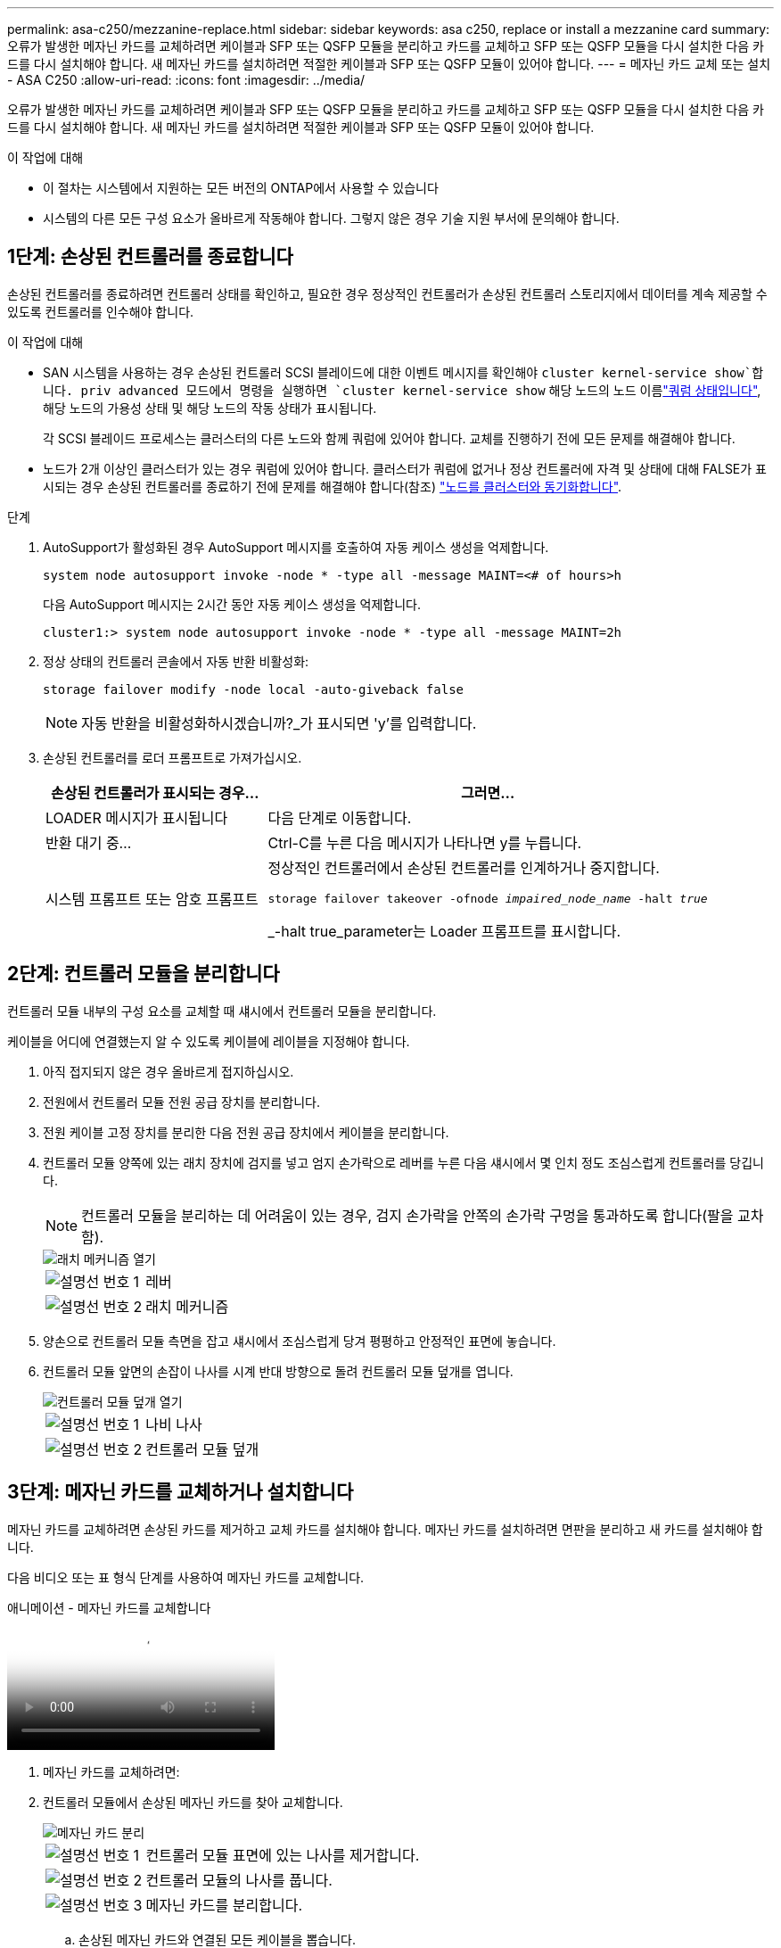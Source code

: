 ---
permalink: asa-c250/mezzanine-replace.html 
sidebar: sidebar 
keywords: asa c250, replace or install a mezzanine card 
summary: 오류가 발생한 메자닌 카드를 교체하려면 케이블과 SFP 또는 QSFP 모듈을 분리하고 카드를 교체하고 SFP 또는 QSFP 모듈을 다시 설치한 다음 카드를 다시 설치해야 합니다. 새 메자닌 카드를 설치하려면 적절한 케이블과 SFP 또는 QSFP 모듈이 있어야 합니다. 
---
= 메자닌 카드 교체 또는 설치 - ASA C250
:allow-uri-read: 
:icons: font
:imagesdir: ../media/


[role="lead"]
오류가 발생한 메자닌 카드를 교체하려면 케이블과 SFP 또는 QSFP 모듈을 분리하고 카드를 교체하고 SFP 또는 QSFP 모듈을 다시 설치한 다음 카드를 다시 설치해야 합니다. 새 메자닌 카드를 설치하려면 적절한 케이블과 SFP 또는 QSFP 모듈이 있어야 합니다.

.이 작업에 대해
* 이 절차는 시스템에서 지원하는 모든 버전의 ONTAP에서 사용할 수 있습니다
* 시스템의 다른 모든 구성 요소가 올바르게 작동해야 합니다. 그렇지 않은 경우 기술 지원 부서에 문의해야 합니다.




== 1단계: 손상된 컨트롤러를 종료합니다

손상된 컨트롤러를 종료하려면 컨트롤러 상태를 확인하고, 필요한 경우 정상적인 컨트롤러가 손상된 컨트롤러 스토리지에서 데이터를 계속 제공할 수 있도록 컨트롤러를 인수해야 합니다.

.이 작업에 대해
* SAN 시스템을 사용하는 경우 손상된 컨트롤러 SCSI 블레이드에 대한 이벤트 메시지를 확인해야  `cluster kernel-service show`합니다. priv advanced 모드에서 명령을 실행하면 `cluster kernel-service show` 해당 노드의 노드 이름link:https://docs.netapp.com/us-en/ontap/system-admin/display-nodes-cluster-task.html["쿼럼 상태입니다"], 해당 노드의 가용성 상태 및 해당 노드의 작동 상태가 표시됩니다.
+
각 SCSI 블레이드 프로세스는 클러스터의 다른 노드와 함께 쿼럼에 있어야 합니다. 교체를 진행하기 전에 모든 문제를 해결해야 합니다.

* 노드가 2개 이상인 클러스터가 있는 경우 쿼럼에 있어야 합니다. 클러스터가 쿼럼에 없거나 정상 컨트롤러에 자격 및 상태에 대해 FALSE가 표시되는 경우 손상된 컨트롤러를 종료하기 전에 문제를 해결해야 합니다(참조) link:https://docs.netapp.com/us-en/ontap/system-admin/synchronize-node-cluster-task.html?q=Quorum["노드를 클러스터와 동기화합니다"^].


.단계
. AutoSupport가 활성화된 경우 AutoSupport 메시지를 호출하여 자동 케이스 생성을 억제합니다.
+
`system node autosupport invoke -node * -type all -message MAINT=<# of hours>h`

+
다음 AutoSupport 메시지는 2시간 동안 자동 케이스 생성을 억제합니다.

+
`cluster1:> system node autosupport invoke -node * -type all -message MAINT=2h`

. 정상 상태의 컨트롤러 콘솔에서 자동 반환 비활성화:
+
`storage failover modify -node local -auto-giveback false`

+

NOTE: 자동 반환을 비활성화하시겠습니까?_가 표시되면 'y'를 입력합니다.

. 손상된 컨트롤러를 로더 프롬프트로 가져가십시오.
+
[cols="1,2"]
|===
| 손상된 컨트롤러가 표시되는 경우... | 그러면... 


 a| 
LOADER 메시지가 표시됩니다
 a| 
다음 단계로 이동합니다.



 a| 
반환 대기 중...
 a| 
Ctrl-C를 누른 다음 메시지가 나타나면 y를 누릅니다.



 a| 
시스템 프롬프트 또는 암호 프롬프트
 a| 
정상적인 컨트롤러에서 손상된 컨트롤러를 인계하거나 중지합니다.

`storage failover takeover -ofnode _impaired_node_name_ -halt _true_`

_-halt true_parameter는 Loader 프롬프트를 표시합니다.

|===




== 2단계: 컨트롤러 모듈을 분리합니다

컨트롤러 모듈 내부의 구성 요소를 교체할 때 섀시에서 컨트롤러 모듈을 분리합니다.

케이블을 어디에 연결했는지 알 수 있도록 케이블에 레이블을 지정해야 합니다.

. 아직 접지되지 않은 경우 올바르게 접지하십시오.
. 전원에서 컨트롤러 모듈 전원 공급 장치를 분리합니다.
. 전원 케이블 고정 장치를 분리한 다음 전원 공급 장치에서 케이블을 분리합니다.
. 컨트롤러 모듈 양쪽에 있는 래치 장치에 검지를 넣고 엄지 손가락으로 레버를 누른 다음 섀시에서 몇 인치 정도 조심스럽게 컨트롤러를 당깁니다.
+

NOTE: 컨트롤러 모듈을 분리하는 데 어려움이 있는 경우, 검지 손가락을 안쪽의 손가락 구멍을 통과하도록 합니다(팔을 교차함).

+
image::../media/drw_a250_pcm_remove_install.png[래치 메커니즘 열기]

+
[cols="1,4"]
|===


 a| 
image:../media/icon_round_1.png["설명선 번호 1"]
 a| 
레버



 a| 
image:../media/icon_round_2.png["설명선 번호 2"]
 a| 
래치 메커니즘

|===
. 양손으로 컨트롤러 모듈 측면을 잡고 섀시에서 조심스럽게 당겨 평평하고 안정적인 표면에 놓습니다.
. 컨트롤러 모듈 앞면의 손잡이 나사를 시계 반대 방향으로 돌려 컨트롤러 모듈 덮개를 엽니다.
+
image::../media/drw_a250_open_controller_module_cover.png[컨트롤러 모듈 덮개 열기]

+
[cols="1,4"]
|===


 a| 
image:../media/icon_round_1.png["설명선 번호 1"]
 a| 
나비 나사



 a| 
image:../media/icon_round_2.png["설명선 번호 2"]
 a| 
컨트롤러 모듈 덮개

|===




== 3단계: 메자닌 카드를 교체하거나 설치합니다

메자닌 카드를 교체하려면 손상된 카드를 제거하고 교체 카드를 설치해야 합니다. 메자닌 카드를 설치하려면 면판을 분리하고 새 카드를 설치해야 합니다.

다음 비디오 또는 표 형식 단계를 사용하여 메자닌 카드를 교체합니다.

.애니메이션 - 메자닌 카드를 교체합니다
video::d8e7d4d9-8d28-4be1-809b-ac5b01643676[panopto]
. 메자닌 카드를 교체하려면:
. 컨트롤러 모듈에서 손상된 메자닌 카드를 찾아 교체합니다.
+
image::../media/drw_a250_replace_mezz_card.png[메자닌 카드 분리]

+
[cols="1,4"]
|===


 a| 
image:../media/icon_round_1.png["설명선 번호 1"]
 a| 
컨트롤러 모듈 표면에 있는 나사를 제거합니다.



 a| 
image:../media/icon_round_2.png["설명선 번호 2"]
 a| 
컨트롤러 모듈의 나사를 풉니다.



 a| 
image:../media/icon_round_3.png["설명선 번호 3"]
 a| 
메자닌 카드를 분리합니다.

|===
+
.. 손상된 메자닌 카드와 연결된 모든 케이블을 뽑습니다.
+
케이블을 어디에 연결했는지 알 수 있도록 케이블에 레이블을 지정해야 합니다.

.. 손상된 메자닌 카드에 있을 수 있는 SFP 또는 QSFP 모듈을 모두 분리하고 한쪽에 둡니다.
.. 1 자석 드라이버를 사용하여 컨트롤러 모듈 면에서 나사를 분리하고 자석에 안전하게 보관합니다.
.. 1 자기 드라이버를 사용하여 손상된 메자닌 카드의 나사를 풉니다.
.. 1 자기 드라이버를 사용하여 손상된 메자닌 카드를 소켓에서 직접 조심스럽게 들어 올려 옆에 둡니다.
.. 정전기 방지 포장용 백에서 교체용 메자닌 카드를 분리하여 컨트롤러 모듈의 안쪽 면에 맞춥니다.
.. 교체용 메자닌 카드를 조심스럽게 제자리에 맞춥니다.
.. 1 자기 드라이버를 사용하여 컨트롤러 모듈 표면과 메자닌 카드에 있는 나사를 넣고 조입니다.
+

NOTE: 메자닌 카드의 나사를 조일 때 힘을 가하지 마십시오. 금이 갈 수 있습니다.

.. 손상된 메자닌 카드에서 분리한 SFP 또는 QSFP 모듈을 교체용 메자닌 카드에 삽입합니다.


. 메자닌 카드를 설치하려면:
. 시스템에 메자닌 카드가 없는 경우 새 메자닌 카드를 설치합니다.
+
.. 1 자기 드라이버를 사용하여 컨트롤러 모듈의 표면과 메자닌 카드 슬롯을 덮고 있는 면판에서 나사를 분리하여 자석에 안전하게 둡니다.
.. 정전기 방지 포장용 백에서 메자닌 카드를 분리하고 컨트롤러 모듈의 안쪽 면에 맞춥니다.
.. 메자닌 카드를 제자리에 조심스럽게 맞춥니다.
.. 1 자기 드라이버를 사용하여 컨트롤러 모듈 표면과 메자닌 카드에 있는 나사를 넣고 조입니다.
+

NOTE: 메자닌 카드의 나사를 조일 때 힘을 가하지 마십시오. 금이 갈 수 있습니다.







== 4단계: 컨트롤러 모듈을 재설치합니다

컨트롤러 모듈 내에서 구성 요소를 교체한 후 시스템 섀시에 컨트롤러 모듈을 다시 설치하고 부팅해야 합니다.

. 컨트롤러 모듈 덮개를 닫고 손잡이 나사를 조입니다.
+
image::../media/drw_a250_close_controller_module_cover.png[컨트롤러 모듈 덮개를 닫습니다]

+
[cols="1,4"]
|===


 a| 
image:../media/icon_round_1.png["설명선 번호 1"]
 a| 
컨트롤러 모듈 덮개



 a| 
image:../media/icon_round_2.png["설명선 번호 2"]
 a| 
나비 나사

|===
. 컨트롤러 모듈을 섀시에 삽입합니다.
+
.. 래칭 메커니즘 암이 완전히 확장된 위치에 잠겨 있는지 확인합니다.
.. 양손을 사용하여 컨트롤러 모듈이 멈출 때까지 잠금 장치 암에 맞춰 부드럽게 밀어 넣습니다.
.. 잠금 장치 내부의 손가락 구멍을 통해 검지 손가락을 넣습니다.
.. 잠금 장치 상단의 주황색 탭을 엄지 손가락으로 누르고 정지 장치 위로 컨트롤러 모듈을 부드럽게 밉니다.
.. 래칭 메커니즘의 상단에서 엄지 손가락을 떼고 래칭 메커니즘이 제자리에 고정될 때까지 계속 밉니다.
+
컨트롤러 모듈을 완전히 삽입하고 섀시의 모서리와 같은 높이가 되도록 해야 합니다.

.. 전원 코드를 전원 공급 장치에 연결하고 전원 케이블 잠금 칼러를 다시 설치한 다음 전원 공급 장치를 전원에 연결합니다.
+
전원이 복구되는 즉시 컨트롤러 모듈이 부팅되기 시작합니다. 부트 프로세스를 중단할 준비를 하십시오.



. 필요에 따라 시스템을 다시 연결합니다.
. 스토리지 'storage failover back-ofnode_impaired_node_name_'을 제공하여 컨트롤러를 정상 작동 상태로 되돌립니다
. 자동 반환이 비활성화된 경우 'Storage failover modify -node local -auto-반환 true'를 다시 설정합니다




== 5단계: 장애가 발생한 부품을 NetApp에 반환

키트와 함께 제공된 RMA 지침에 설명된 대로 오류가 발생한 부품을 NetApp에 반환합니다.  https://mysupport.netapp.com/site/info/rma["부품 반환 및 교체"]자세한 내용은 페이지를 참조하십시오.
